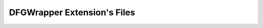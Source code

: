 .. _dfgwrapper_extension_files:

DFGWrapper Extension's Files
===========================================================================

.. kl-ext-filelist:: DFGWrapper
